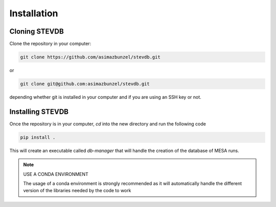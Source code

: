 ============
Installation
============


Cloning STEVDB
--------------

Clone the repository in your computer:

.. code-block::

   git clone https://github.com/asimazbunzel/stevdb.git

or

.. code-block::

   git clone git@github.com:asimazbunzel/stevdb.git

depending whether git is installed in your computer and if you are using an SSH key or not.

Installing STEVDB
-----------------

Once the repository is in your computer, `cd` into the new directory and run the following
code

.. code-block::

   pip install .

This will create an executable called `db-manager` that will handle the creation of the
database of MESA runs.

.. note::

   USE A CONDA ENVIRONMENT

   The usage of a conda environment is strongly recommended as it will automatically handle
   the different version of the libraries needed by the code to work
